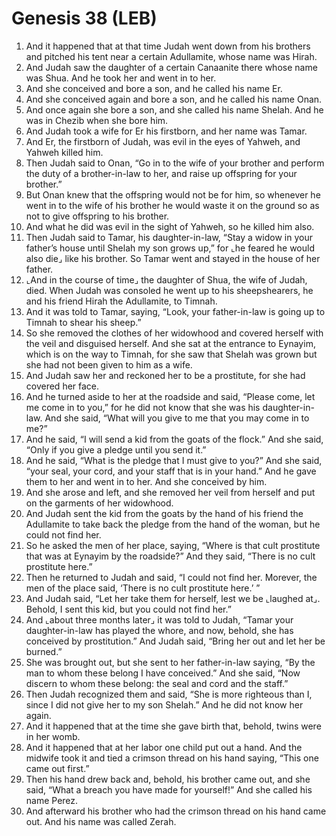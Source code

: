 * Genesis 38 (LEB)
:PROPERTIES:
:ID: LEB/01-GEN38
:END:

1. And it happened that at that time Judah went down from his brothers and pitched his tent near a certain Adullamite, whose name was Hirah.
2. And Judah saw the daughter of a certain Canaanite there whose name was Shua. And he took her and went in to her.
3. And she conceived and bore a son, and he called his name Er.
4. And she conceived again and bore a son, and he called his name Onan.
5. And once again she bore a son, and she called his name Shelah. And he was in Chezib when she bore him.
6. And Judah took a wife for Er his firstborn, and her name was Tamar.
7. And Er, the firstborn of Judah, was evil in the eyes of Yahweh, and Yahweh killed him.
8. Then Judah said to Onan, “Go in to the wife of your brother and perform the duty of a brother-in-law to her, and raise up offspring for your brother.”
9. But Onan knew that the offspring would not be for him, so whenever he went in to the wife of his brother he would waste it on the ground so as not to give offspring to his brother.
10. And what he did was evil in the sight of Yahweh, so he killed him also.
11. Then Judah said to Tamar, his daughter-in-law, “Stay a widow in your father’s house until Shelah my son grows up,” for ⌞he feared he would also die⌟ like his brother. So Tamar went and stayed in the house of her father.
12. ⌞And in the course of time⌟ the daughter of Shua, the wife of Judah, died. When Judah was consoled he went up to his sheepshearers, he and his friend Hirah the Adullamite, to Timnah.
13. And it was told to Tamar, saying, “Look, your father-in-law is going up to Timnah to shear his sheep.”
14. So she removed the clothes of her widowhood and covered herself with the veil and disguised herself. And she sat at the entrance to Eynayim, which is on the way to Timnah, for she saw that Shelah was grown but she had not been given to him as a wife.
15. And Judah saw her and reckoned her to be a prostitute, for she had covered her face.
16. And he turned aside to her at the roadside and said, “Please come, let me come in to you,” for he did not know that she was his daughter-in-law. And she said, “What will you give to me that you may come in to me?”
17. And he said, “I will send a kid from the goats of the flock.” And she said, “Only if you give a pledge until you send it.”
18. And he said, “What is the pledge that I must give to you?” And she said, “your seal, your cord, and your staff that is in your hand.” And he gave them to her and went in to her. And she conceived by him.
19. And she arose and left, and she removed her veil from herself and put on the garments of her widowhood.
20. And Judah sent the kid from the goats by the hand of his friend the Adullamite to take back the pledge from the hand of the woman, but he could not find her.
21. So he asked the men of her place, saying, “Where is that cult prostitute that was at Eynayim by the roadside?” And they said, “There is no cult prostitute here.”
22. Then he returned to Judah and said, “I could not find her. Morever, the men of the place said, ‘There is no cult prostitute here.’ ”
23. And Judah said, “Let her take them for herself, lest we be ⌞laughed at⌟. Behold, I sent this kid, but you could not find her.”
24. And ⌞about three months later⌟ it was told to Judah, “Tamar your daughter-in-law has played the whore, and now, behold, she has conceived by prostitution.” And Judah said, “Bring her out and let her be burned.”
25. She was brought out, but she sent to her father-in-law saying, “By the man to whom these belong I have conceived.” And she said, “Now discern to whom these belong: the seal and cord and the staff.”
26. Then Judah recognized them and said, “She is more righteous than I, since I did not give her to my son Shelah.” And he did not know her again.
27. And it happened that at the time she gave birth that, behold, twins were in her womb.
28. And it happened that at her labor one child put out a hand. And the midwife took it and tied a crimson thread on his hand saying, “This one came out first.”
29. Then his hand drew back and, behold, his brother came out, and she said, “What a breach you have made for yourself!” And she called his name Perez.
30. And afterward his brother who had the crimson thread on his hand came out. And his name was called Zerah.
